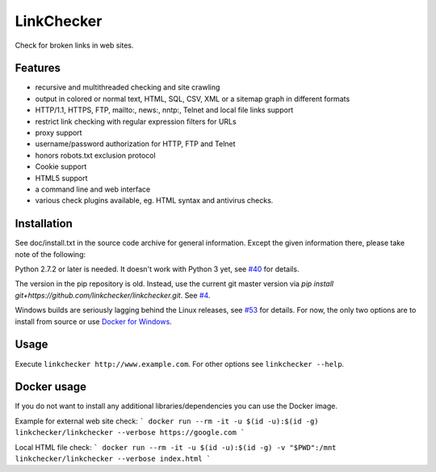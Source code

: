 LinkChecker
============

|Build Status|_ |License|_

.. |Build Status| image:: https://travis-ci.org/linkchecker/linkchecker.svg?branch=master
.. _Build Status: https://travis-ci.org/linkchecker/linkchecker
.. |License| image:: http://img.shields.io/badge/license-GPL2-d49a6a.svg
.. _License: http://opensource.org/licenses/GPL-2.0

Check for broken links in web sites.

Features
---------

- recursive and multithreaded checking and site crawling
- output in colored or normal text, HTML, SQL, CSV, XML or a sitemap graph in different formats
- HTTP/1.1, HTTPS, FTP, mailto:, news:, nntp:, Telnet and local file links support
- restrict link checking with regular expression filters for URLs
- proxy support
- username/password authorization for HTTP, FTP and Telnet
- honors robots.txt exclusion protocol
- Cookie support
- HTML5 support
- a command line and web interface
- various check plugins available, eg. HTML syntax and antivirus checks.

Installation
-------------

See doc/install.txt in the source code archive for general information. Except the given information there, please take note of the following:

Python 2.7.2 or later is needed. It doesn't work with Python 3 yet, see `#40 <https://github.com/linkcheck/linkchecker/pull/40>`_ for details.

The version in the pip repository is old. Instead, use the current git master version via `pip install git+https://github.com/linkchecker/linkchecker.git`. See `#4 <https://github.com/linkcheck/linkchecker/pull/4>`_.

Windows builds are seriously lagging behind the Linux releases, see `#53 <https://github.com/linkchecker/linkchecker/issues/53>`_ for details. For now, the only two options are to install from source or use `Docker for Windows <https://www.docker.com/docker-windows>`_.

Usage
------
Execute ``linkchecker http://www.example.com``.
For other options see ``linkchecker --help``.

Docker usage
-------------

If you do not want to install any additional libraries/dependencies you can use the Docker image.

Example for external web site check:
```
docker run --rm -it -u $(id -u):$(id -g) linkchecker/linkchecker --verbose https://google.com
```

Local HTML file check:
```
docker run --rm -it -u $(id -u):$(id -g) -v "$PWD":/mnt linkchecker/linkchecker --verbose index.html
```
